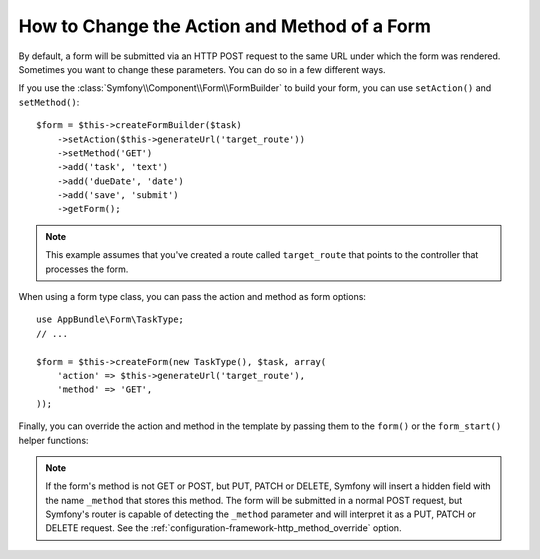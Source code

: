 .. index::
    single: Forms; Changing the action and method

How to Change the Action and Method of a Form
=============================================

By default, a form will be submitted via an HTTP POST request to the same
URL under which the form was rendered. Sometimes you want to change these
parameters. You can do so in a few different ways.

If you use the :class:`Symfony\\Component\\Form\\FormBuilder` to build your
form, you can use ``setAction()`` and ``setMethod()``::

    $form = $this->createFormBuilder($task)
        ->setAction($this->generateUrl('target_route'))
        ->setMethod('GET')
        ->add('task', 'text')
        ->add('dueDate', 'date')
        ->add('save', 'submit')
        ->getForm();

.. note::

    This example assumes that you've created a route called ``target_route``
    that points to the controller that processes the form.

When using a form type class, you can pass the action and method as form
options::

    use AppBundle\Form\TaskType;
    // ...

    $form = $this->createForm(new TaskType(), $task, array(
        'action' => $this->generateUrl('target_route'),
        'method' => 'GET',
    ));

Finally, you can override the action and method in the template by passing them
to the ``form()`` or the ``form_start()`` helper functions:

.. configuration-block::

    .. code-block:: html+twig

        {# app/Resources/views/default/new.html.twig #}
        {{ form_start(form, {'action': path('target_route'), 'method': 'GET'}) }}

    .. code-block:: html+php

        <!-- app/Resources/views/default/newAction.html.php -->
        <?php echo $view['form']->start($form, array(
            'action' => $view['router']->generate('target_route'),
            'method' => 'GET',
        )) ?>

.. note::

    If the form's method is not GET or POST, but PUT, PATCH or DELETE, Symfony
    will insert a hidden field with the name ``_method`` that stores this method.
    The form will be submitted in a normal POST request, but Symfony's router
    is capable of detecting the ``_method`` parameter and will interpret it as
    a PUT, PATCH or DELETE request. See the :ref:`configuration-framework-http_method_override`
    option.
